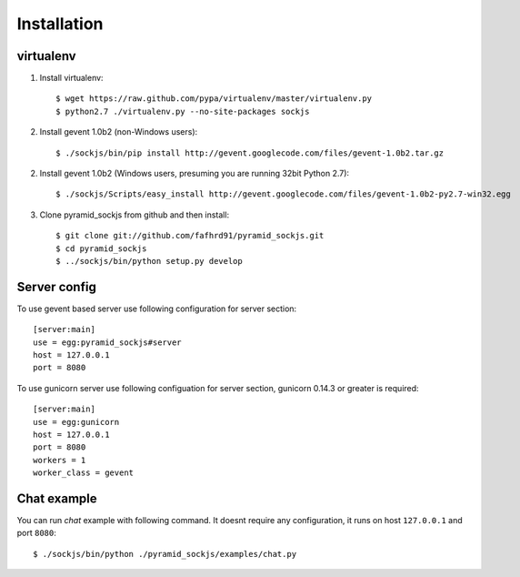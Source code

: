 ============
Installation
============

virtualenv
==========


1. Install virtualenv::

    $ wget https://raw.github.com/pypa/virtualenv/master/virtualenv.py
    $ python2.7 ./virtualenv.py --no-site-packages sockjs

2. Install gevent 1.0b2 (non-Windows users)::

    $ ./sockjs/bin/pip install http://gevent.googlecode.com/files/gevent-1.0b2.tar.gz

2. Install gevent 1.0b2 (Windows users, presuming you are running 32bit Python 2.7)::

    $ ./sockjs/Scripts/easy_install http://gevent.googlecode.com/files/gevent-1.0b2-py2.7-win32.egg

3. Clone pyramid_sockjs from github and then install::

    $ git clone git://github.com/fafhrd91/pyramid_sockjs.git
    $ cd pyramid_sockjs
    $ ../sockjs/bin/python setup.py develop


Server config
=============

To use gevent based server use following configuration
for server section::

    [server:main]
    use = egg:pyramid_sockjs#server
    host = 127.0.0.1
    port = 8080

To use gunicorn server use following configuation for server section, 
gunicorn 0.14.3 or greater is required::

    [server:main]
    use = egg:gunicorn
    host = 127.0.0.1
    port = 8080
    workers = 1
    worker_class = gevent


Chat example
============

You can run `chat` example with following command. It doesnt require
any configuration, it runs on host ``127.0.0.1`` and port ``8080``::


    $ ./sockjs/bin/python ./pyramid_sockjs/examples/chat.py
